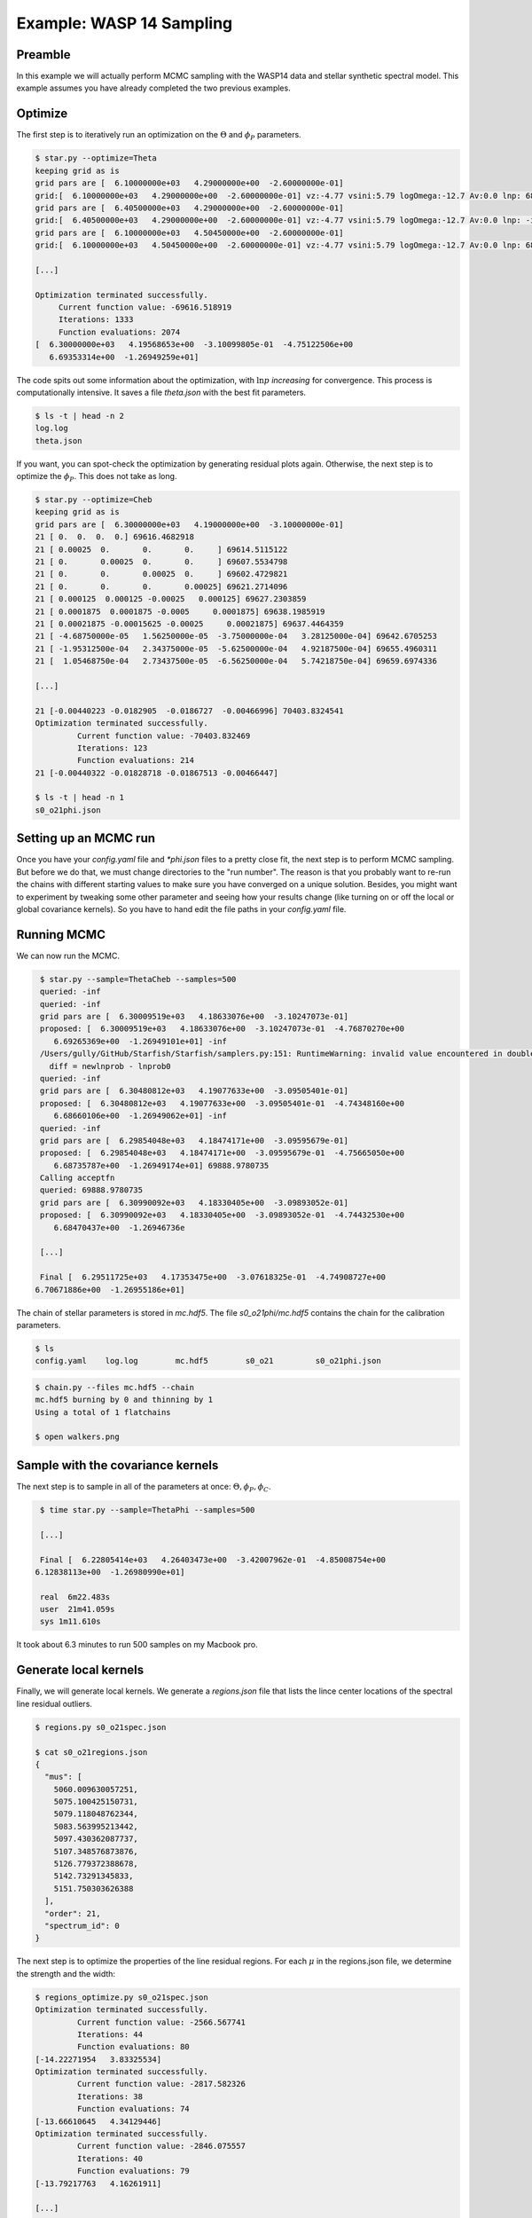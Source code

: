==============================
Example: WASP 14 Sampling
==============================


Preamble
=========
In this example we will actually perform MCMC sampling with the WASP14 data and stellar synthetic spectral model.  This example assumes you have already completed the two previous examples.

Optimize
==========================================

The first step is to iteratively run an optimization on the :math:`\Theta` and :math:`\phi_{P}` parameters.

.. code-block:: bash

    $ star.py --optimize=Theta
    keeping grid as is
    grid pars are [  6.10000000e+03   4.29000000e+00  -2.60000000e-01]
    grid:[  6.10000000e+03   4.29000000e+00  -2.60000000e-01] vz:-4.77 vsini:5.79 logOmega:-12.7 Av:0.0 lnp: 68337.603736
    grid pars are [  6.40500000e+03   4.29000000e+00  -2.60000000e-01]
    grid:[  6.40500000e+03   4.29000000e+00  -2.60000000e-01] vz:-4.77 vsini:5.79 logOmega:-12.7 Av:0.0 lnp: -inf
    grid pars are [  6.10000000e+03   4.50450000e+00  -2.60000000e-01]
    grid:[  6.10000000e+03   4.50450000e+00  -2.60000000e-01] vz:-4.77 vsini:5.79 logOmega:-12.7 Av:0.0 lnp: 68279.8923689

    [...]

    Optimization terminated successfully.
         Current function value: -69616.518919
         Iterations: 1333
         Function evaluations: 2074
    [  6.30000000e+03   4.19568653e+00  -3.10099805e-01  -4.75122506e+00
       6.69353314e+00  -1.26949259e+01]

The code spits out some information about the optimization, with :math:`\ln{p}` *increasing* for convergence.  This process is computationally intensive.  It saves a file `theta.json` with the best fit parameters.

.. code-block:: bash

    $ ls -t | head -n 2
    log.log
    theta.json

If you want, you can spot-check the optimization by generating residual plots again.  Otherwise, the next step is to optimize the :math:`\phi_{P}`.  This does not take as long.

.. code-block:: bash

    $ star.py --optimize=Cheb
    keeping grid as is
    grid pars are [  6.30000000e+03   4.19000000e+00  -3.10000000e-01]
    21 [ 0.  0.  0.  0.] 69616.4682918
    21 [ 0.00025  0.       0.       0.     ] 69614.5115122
    21 [ 0.       0.00025  0.       0.     ] 69607.5534798
    21 [ 0.       0.       0.00025  0.     ] 69602.4729821
    21 [ 0.       0.       0.       0.00025] 69621.2714096
    21 [ 0.000125  0.000125 -0.00025   0.000125] 69627.2303859
    21 [ 0.0001875  0.0001875 -0.0005     0.0001875] 69638.1985919
    21 [ 0.00021875 -0.00015625 -0.00025     0.00021875] 69637.4464359
    21 [ -4.68750000e-05   1.56250000e-05  -3.75000000e-04   3.28125000e-04] 69642.6705253
    21 [ -1.95312500e-04   2.34375000e-05  -5.62500000e-04   4.92187500e-04] 69655.4960311
    21 [  1.05468750e-04   2.73437500e-05  -6.56250000e-04   5.74218750e-04] 69659.6974336

    [...]

    21 [-0.00440223 -0.0182905  -0.0186727  -0.00466996] 70403.8324541
    Optimization terminated successfully.
             Current function value: -70403.832469
             Iterations: 123
             Function evaluations: 214
    21 [-0.00440322 -0.01828718 -0.01867513 -0.00466447]

    $ ls -t | head -n 1
    s0_o21phi.json


Setting up an MCMC run
=======================

Once you have your `config.yaml` file and `*phi.json` files to a pretty close fit, the next step is to perform MCMC sampling.  But before we do that, we must change directories to the "run number".  The reason is that you probably want to re-run the chains with different starting values to make sure you have converged on a unique solution.  Besides, you might want to experiment by tweaking some other parameter and seeing how your results change (like turning on or off the local or global covariance kernels).  So you have to hand edit the file paths in your `config.yaml` file.  


.. code-block:: bash
    :emphasize-lines: 14, 28, 37

    $ cd output/example_wasp14/run01/

    $ cp ../../../s0_o21phi.json .

    $ mkdir plots

    $ cat config.yaml
    # YAML configuration script

    name: example_wasp14

    data:
      grid_name: "PHOENIX"
      files: ["../../../data/WASP14/WASP14-2009-06-14.hdf5"]
      # data/WASP14/WASP14-2010-03-29.hdf5
      # data/WASP14/WASP14-2010-04-24.hdf5
      instruments : ["TRES"]
      orders: [21]
      #orders: [20, 21, 22, 23, 24, 25, 26, 27, 28, 29, 30, 31, 32, 33, 34, 35, 36]

    outdir : output/

    plotdir : plots/

    # The parameters defining your raw spectral library live here.
    grid:
      raw_path: "/Users/gully/GitHub/Starfish/libraries/raw/PHOENIX/"
      hdf5_path: "../../../libraries/PHOENIX_TRES_test.hdf5"
      parname: ["temp", "logg", "Z"]
      key_name: "t{0:.0f}g{1:.1f}z{2:.1f}" # Specifies how the params are stored
      # in the HDF5 file
      parrange: [[6000, 6300], [4.0, 5.0], [-1.0, 0.0]]
      wl_range: [5000, 5200]
      buffer: 50. # AA

    PCA:
      path : "../../../PHOENIX_TRES_PCA.hdf5"
      threshold: 0.999 # Percentage of variance explained by components.
      priors: [[2., 0.0075], [2., 0.75], [2., 0.75]] # len(parname) list of 2-element lists. Each 2-element list is [s, r] for the Gamma-function prior on emulator parameters

Running MCMC
=======================
We can now run the MCMC. 

.. code-block:: bash

    $ star.py --sample=ThetaCheb --samples=500
    queried: -inf
    queried: -inf
    grid pars are [  6.30009519e+03   4.18633076e+00  -3.10247073e-01]
    proposed: [  6.30009519e+03   4.18633076e+00  -3.10247073e-01  -4.76870270e+00
       6.69265369e+00  -1.26949101e+01] -inf
    /Users/gully/GitHub/Starfish/Starfish/samplers.py:151: RuntimeWarning: invalid value encountered in double_scalars
      diff = newlnprob - lnprob0
    queried: -inf
    grid pars are [  6.30480812e+03   4.19077633e+00  -3.09505401e-01]
    proposed: [  6.30480812e+03   4.19077633e+00  -3.09505401e-01  -4.74348160e+00
       6.68660106e+00  -1.26949062e+01] -inf
    queried: -inf
    grid pars are [  6.29854048e+03   4.18474171e+00  -3.09595679e-01]
    proposed: [  6.29854048e+03   4.18474171e+00  -3.09595679e-01  -4.75665050e+00
       6.68735787e+00  -1.26949174e+01] 69888.9780735
    Calling acceptfn
    queried: 69888.9780735
    grid pars are [  6.30990092e+03   4.18330405e+00  -3.09893052e-01]
    proposed: [  6.30990092e+03   4.18330405e+00  -3.09893052e-01  -4.74432530e+00
       6.68470437e+00  -1.26946736e

    [...]

    Final [  6.29511725e+03   4.17353475e+00  -3.07618325e-01  -4.74908727e+00
   6.70671886e+00  -1.26955186e+01]


The chain of stellar parameters is stored in `mc.hdf5`.  The file `s0_o21phi/mc.hdf5` contains the chain for the calibration parameters.

.. code-block:: bash

    $ ls
    config.yaml    log.log        mc.hdf5        s0_o21         s0_o21phi.json

.. code-block:: bash

    $ chain.py --files mc.hdf5 --chain
    mc.hdf5 burning by 0 and thinning by 1
    Using a total of 1 flatchains

    $ open walkers.png

.. image:: assets/walkers.png

.. image:: assets/residual_500mc.png


Sample with the covariance kernels
===================================

The next step is to sample in all of the parameters at once: :math:`\Theta, \phi_{P}, \phi_{C}`. 

.. code-block:: bash

    $ time star.py --sample=ThetaPhi --samples=500

    [...]

    Final [  6.22805414e+03   4.26403473e+00  -3.42007962e-01  -4.85008754e+00
   6.12838113e+00  -1.26980990e+01]

    real  6m22.483s
    user  21m41.059s
    sys 1m11.610s

It took about 6.3 minutes to run 500 samples on my Macbook pro.


Generate local kernels
=======================

Finally, we will generate local kernels.  We generate a `regions.json` file that lists the lince center locations of the spectral line residual outliers.

.. code-block:: bash

    $ regions.py s0_o21spec.json

    $ cat s0_o21regions.json
    {
      "mus": [
        5060.009630057251,
        5075.100425150731,
        5079.118048762344,
        5083.563995213442,
        5097.430362087737,
        5107.348576873876,
        5126.779372388678,
        5142.73291345833,
        5151.750303626388
      ],
      "order": 21,
      "spectrum_id": 0
    }

The next step is to optimize the properties of the line residual regions.  For each :math:`\mu` in the regions.json file, we determine the strength and the width:

.. code-block:: bash

    $ regions_optimize.py s0_o21spec.json
    Optimization terminated successfully.
             Current function value: -2566.567741
             Iterations: 44
             Function evaluations: 80
    [-14.22271954   3.83325534]
    Optimization terminated successfully.
             Current function value: -2817.582326
             Iterations: 38
             Function evaluations: 74
    [-13.66610645   4.34129446]
    Optimization terminated successfully.
             Current function value: -2846.075557
             Iterations: 40
             Function evaluations: 79
    [-13.79217763   4.16261911]
    
    [...]

    Optimization terminated successfully.
             Current function value: -3217.991389
             Iterations: 51
             Function evaluations: 93
    [-14.00434656   1.2655773 ]


This process updates the `s0_o21phi.json` file by adding a `regions` entry, with :math:`N` groups of amplitude, mean, and width. 

.. code-block:: bash

    $ cat s0_o21phi.json
    {
      "cheb": [
        -0.018,
        -0.0176,
        -0.004
      ],
      "fix_c0": true,
      "l": 20.0,
      "logAmp": -13.6,
      "order": 21,
      "regions": [
        [
          -14.222719540490553,
          5060.009630057251,
          3.833255335347469
        ],
        [
          -13.666106448038837,
          5075.100425150731,
          4.341294458239552
        ],
        [
          -13.792177629661296,

